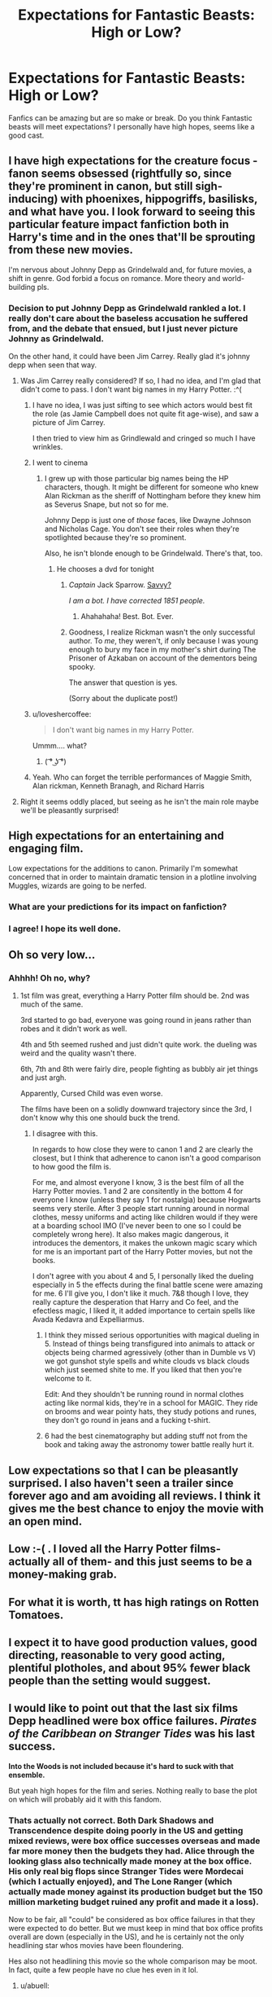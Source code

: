 #+TITLE: Expectations for Fantastic Beasts: High or Low?

* Expectations for Fantastic Beasts: High or Low?
:PROPERTIES:
:Author: Christinebean94
:Score: 24
:DateUnix: 1479147978.0
:DateShort: 2016-Nov-14
:END:
Fanfics can be amazing but are so make or break. Do you think Fantastic beasts will meet expectations? I personally have high hopes, seems like a good cast.


** I have high expectations for the creature focus - fanon seems obsessed (rightfully so, since they're prominent in canon, but still sigh-inducing) with phoenixes, hippogriffs, basilisks, and what have you. I look forward to seeing this particular feature impact fanfiction both in Harry's time and in the ones that'll be sprouting from these new movies.

I'm nervous about Johnny Depp as Grindelwald and, for future movies, a shift in genre. God forbid a focus on romance. More theory and world-building pls.
:PROPERTIES:
:Author: namesareforsheeple
:Score: 26
:DateUnix: 1479148509.0
:DateShort: 2016-Nov-14
:END:

*** Decision to put Johnny Depp as Grindelwald rankled a lot. I really don't care about the baseless accusation he suffered from, and the debate that ensued, but I just never picture Johnny as Grindelwald.

On the other hand, it could have been Jim Carrey. Really glad it's johnny depp when seen that way.
:PROPERTIES:
:Author: Murderous_squirrel
:Score: 14
:DateUnix: 1479149326.0
:DateShort: 2016-Nov-14
:END:

**** Was Jim Carrey really considered? If so, I had no idea, and I'm glad that didn't come to pass. I don't want big names in my Harry Potter. :^(
:PROPERTIES:
:Author: namesareforsheeple
:Score: 3
:DateUnix: 1479150205.0
:DateShort: 2016-Nov-14
:END:

***** I have no idea, I was just sifting to see which actors would best fit the role (as Jamie Campbell does not quite fit age-wise), and saw a picture of Jim Carrey.

I then tried to view him as Grindlewald and cringed so much I have wrinkles.
:PROPERTIES:
:Author: Murderous_squirrel
:Score: 6
:DateUnix: 1479150347.0
:DateShort: 2016-Nov-14
:END:


***** I went to cinema
:PROPERTIES:
:Author: boxerman81
:Score: 3
:DateUnix: 1479175966.0
:DateShort: 2016-Nov-15
:END:

****** I grew up with those particular big names being the HP characters, though. It might be different for someone who knew Alan Rickman as the sheriff of Nottingham before they knew him as Severus Snape, but not so for me.

Johnny Depp is just one of /those/ faces, like Dwayne Johnson and Nicholas Cage. You don't see their roles when they're spotlighted because they're so prominent.

Also, he isn't blonde enough to be Grindelwald. There's that, too.
:PROPERTIES:
:Author: namesareforsheeple
:Score: 4
:DateUnix: 1479178108.0
:DateShort: 2016-Nov-15
:END:

******* He chooses a dvd for tonight
:PROPERTIES:
:Author: boxerman81
:Score: 2
:DateUnix: 1479183489.0
:DateShort: 2016-Nov-15
:END:

******** /Captain/ Jack Sparrow. [[http://i.imgur.com/g5jtlZ3.gif][Savvy?]]

/I am a bot. I have corrected 1851 people./
:PROPERTIES:
:Author: PirateCaptainSparrow
:Score: 10
:DateUnix: 1479183493.0
:DateShort: 2016-Nov-15
:END:

********* Ahahahaha! Best. Bot. Ever.
:PROPERTIES:
:Author: Hookton
:Score: 5
:DateUnix: 1479185825.0
:DateShort: 2016-Nov-15
:END:


******** Goodness, I realize Rickman wasn't the only successful author. To /me/, they weren't, if only because I was young enough to bury my face in my mother's shirt during The Prisoner of Azkaban on account of the dementors being spooky.

The answer that question is yes.

(Sorry about the duplicate post!)
:PROPERTIES:
:Author: namesareforsheeple
:Score: 1
:DateUnix: 1479202682.0
:DateShort: 2016-Nov-15
:END:


***** u/loveshercoffee:
#+begin_quote
  I don't want big names in my Harry Potter.
#+end_quote

Ummm.... what?
:PROPERTIES:
:Author: loveshercoffee
:Score: 1
:DateUnix: 1479176986.0
:DateShort: 2016-Nov-15
:END:

****** ( ͡° ͜ʖ ͡°)
:PROPERTIES:
:Author: namesareforsheeple
:Score: 1
:DateUnix: 1479177645.0
:DateShort: 2016-Nov-15
:END:


***** Yeah. Who can forget the terrible performances of Maggie Smith, Alan rickman, Kenneth Branagh, and Richard Harris
:PROPERTIES:
:Author: t3h_shammy
:Score: 1
:DateUnix: 1479191255.0
:DateShort: 2016-Nov-15
:END:


**** Right it seems oddly placed, but seeing as he isn't the main role maybe we'll be pleasantly surprised!
:PROPERTIES:
:Author: Christinebean94
:Score: 1
:DateUnix: 1479160698.0
:DateShort: 2016-Nov-15
:END:


** High expectations for an entertaining and engaging film.

Low expectations for the additions to canon. Primarily I'm somewhat concerned that in order to maintain dramatic tension in a plotline involving Muggles, wizards are going to be nerfed.
:PROPERTIES:
:Author: Taure
:Score: 21
:DateUnix: 1479148081.0
:DateShort: 2016-Nov-14
:END:

*** What are your predictions for its impact on fanfiction?
:PROPERTIES:
:Author: boomberrybella
:Score: 2
:DateUnix: 1479167103.0
:DateShort: 2016-Nov-15
:END:


*** I agree! I hope its well done.
:PROPERTIES:
:Author: Christinebean94
:Score: 1
:DateUnix: 1479160744.0
:DateShort: 2016-Nov-15
:END:


** Oh so very low...
:PROPERTIES:
:Author: Ch1pp
:Score: 10
:DateUnix: 1479149393.0
:DateShort: 2016-Nov-14
:END:

*** Ahhhh! Oh no, why?
:PROPERTIES:
:Author: Christinebean94
:Score: 1
:DateUnix: 1479149604.0
:DateShort: 2016-Nov-14
:END:

**** 1st film was great, everything a Harry Potter film should be. 2nd was much of the same.

3rd started to go bad, everyone was going round in jeans rather than robes and it didn't work as well.

4th and 5th seemed rushed and just didn't quite work. the dueling was weird and the quality wasn't there.

6th, 7th and 8th were fairly dire, people fighting as bubbly air jet things and just argh.

Apparently, Cursed Child was even worse.

The films have been on a solidly downward trajectory since the 3rd, I don't know why this one should buck the trend.
:PROPERTIES:
:Author: Ch1pp
:Score: 14
:DateUnix: 1479151726.0
:DateShort: 2016-Nov-14
:END:

***** I disagree with this.

In regards to how close they were to canon 1 and 2 are clearly the closest, but I think that adherence to canon isn't a good comparison to how good the film is.

For me, and almost everyone I know, 3 is the best film of all the Harry Potter movies. 1 and 2 are consitently in the bottom 4 for everyone I know (unless they say 1 for nostalgia) because Hogwarts seems very sterile. After 3 people start running around in normal clothes, messy uniforms and acting like children would if they were at a boarding school IMO (I've never been to one so I could be completely wrong here). It also makes magic dangerous, it introduces the dementors, it makes the unkown magic scary which for me is an important part of the Harry Potter movies, but not the books.

I don't agree with you about 4 and 5, I personally liked the dueling especially in 5 the effects during the final battle scene were amazing for me. 6 I'll give you, I don't like it much. 7&8 though I love, they really capture the desperation that Harry and Co feel, and the efectless magic, I liked it, it added importance to certain spells like Avada Kedavra and Expelliarmus.
:PROPERTIES:
:Author: Mat_Snow
:Score: 8
:DateUnix: 1479160719.0
:DateShort: 2016-Nov-15
:END:

****** I think they missed serious opportunities with magical dueling in 5. Instead of things being transfigured into animals to attack or objects being charmed agressively (other than in Dumble vs V) we got gunshot style spells and white clouds vs black clouds which just seemed shite to me. If you liked that then you're welcome to it.

Edit: And they shouldn't be running round in normal clothes acting like normal kids, they're in a school for MAGIC. They ride on brooms and wear pointy hats, they study potions and runes, they don't go round in jeans and a fucking t-shirt.
:PROPERTIES:
:Author: Ch1pp
:Score: 15
:DateUnix: 1479161497.0
:DateShort: 2016-Nov-15
:END:


****** 6 had the best cinematography but adding stuff not from the book and taking away the astronomy tower battle really hurt it.
:PROPERTIES:
:Author: abuell
:Score: 2
:DateUnix: 1479179607.0
:DateShort: 2016-Nov-15
:END:


** Low expectations so that I can be pleasantly surprised. I also haven't seen a trailer since forever ago and am avoiding all reviews. I think it gives me the best chance to enjoy the movie with an open mind.
:PROPERTIES:
:Author: boomberrybella
:Score: 8
:DateUnix: 1479153035.0
:DateShort: 2016-Nov-14
:END:


** Low :-( . I loved all the Harry Potter films- actually all of them- and this just seems to be a money-making grab.
:PROPERTIES:
:Author: moubliepas
:Score: 4
:DateUnix: 1479160328.0
:DateShort: 2016-Nov-15
:END:


** For what it is worth, tt has high ratings on Rotten Tomatoes.
:PROPERTIES:
:Author: verysleepy8
:Score: 5
:DateUnix: 1479174318.0
:DateShort: 2016-Nov-15
:END:


** I expect it to have good production values, good directing, reasonable to very good acting, plentiful plotholes, and about 95% fewer black people than the setting would suggest.
:PROPERTIES:
:Score: 4
:DateUnix: 1479176727.0
:DateShort: 2016-Nov-15
:END:


** I would like to point out that the last six films Depp headlined were box office failures. /Pirates of the Caribbean on Stranger Tides/ was his last success.

*Into the Woods is not included because it's hard to suck with that ensemble.*

But yeah high hopes for the film and series. Nothing really to base the plot on which will probably aid it with this fandom.
:PROPERTIES:
:Author: abuell
:Score: 3
:DateUnix: 1479179273.0
:DateShort: 2016-Nov-15
:END:

*** Thats actually not correct. Both Dark Shadows and Transcendence despite doing poorly in the US and getting mixed reviews, were box office successes overseas and made far more money then the budgets they had. Alice through the looking glass also technically made money at the box office. His only real big flops since Stranger Tides were Mordecai (which I actually enjoyed), and The Lone Ranger (which actually made money against its production budget but the 150 million marketing budget ruined any profit and made it a loss).

Now to be fair, all "could" be considered as box office failures in that they were expected to do better. But we must keep in mind that box office profits overall are down (especially in the US), and he is certainly not the only headlining star whos movies have been floundering.

Hes also not headlining this movie so the whole comparison may be moot. In fact, quite a few people have no clue hes even in it lol.
:PROPERTIES:
:Author: Noexit007
:Score: 1
:DateUnix: 1479190646.0
:DateShort: 2016-Nov-15
:END:

**** u/abuell:
#+begin_quote
  He's also not headlining this movie so the whole comparison may be moot. In fact, quite a few people have no clue hes even in it lol.
#+end_quote

The way actor listings go he may be in the upper quarter just for notoriety sake. But fingers crossed hoping for bottom quarter.
:PROPERTIES:
:Author: abuell
:Score: 2
:DateUnix: 1479193626.0
:DateShort: 2016-Nov-15
:END:

***** Oh definitely. Imdb for example even says:

"Credited cast, sorted by IMDb STARmeter:"

Hes listed high because his name does carry weight (regardless of his recent history).... not based upon how big a roll he plays in the film.

The fact hes not featured in the trailers at all is another thing to think about.
:PROPERTIES:
:Author: Noexit007
:Score: 2
:DateUnix: 1479194905.0
:DateShort: 2016-Nov-15
:END:


**** When a film makes less than its production costs it is a flop. The Studio has to make payouts to Distributors and other profit sharers. When a film does not at least double its production costs it is a failure because it is not profitable. [[https://www.quora.com/What-is-a-box-office-gross][Explainer]]

So look at Transcendence

- $245 million worldwide total gross - $150 million in production = $95 million
- for arguments sake half goes to the Distributor. $47.5 million to be further divided down among theater chains
- $47.5 million to the Studio that made/financed Transcendence
- this doesn't even take into account marketing costs which can cost just as much as production does
:PROPERTIES:
:Author: abuell
:Score: 0
:DateUnix: 1479193258.0
:DateShort: 2016-Nov-15
:END:

***** By that very argument though Transcendence was not a flop since it made more then its production costs. You also have no real clue how much actually goes to various sources or what the contracts were between the various parties. Thats strait guess work. And in my very response I made it clear all the movies listed could be considered as box office failures despite technically making a profit above their production costs.

Also keep in mind that the box office is not the entirety of a movies profit making potential. Many movies are box office failures or flops but extremely successful in the digital or box media markets. The box office is a fickle mistress these days.
:PROPERTIES:
:Author: Noexit007
:Score: 1
:DateUnix: 1479194746.0
:DateShort: 2016-Nov-15
:END:


** Ive learned these days to go into every movie with low expectations. That way its harder for me to be disappointed. That said, I have higher expectations for this movie then most, if only because I feel like it was cast almost perfectly and its separated enough from the usual HP world to where it should feel fresh.

And to be fair to Johnny Depp... I think he could make quite a good Grindlewald despite the doubters. If folks can get past him as Captain Jack that is...

PS: for those comparing it to cursed child. Dont. Cursed child was always a money grab based upon a very minimalist story turned into a play. It was never even intended to be anything beyond a play but money blinds folks.
:PROPERTIES:
:Author: Noexit007
:Score: 3
:DateUnix: 1479190838.0
:DateShort: 2016-Nov-15
:END:


** I have a good feeling about the director. A bad one about JKR's involvement (because CC), which is really kind of sad - she created this universe but ever since 2007 she's just been fucking it up. And WB have a shit track record lately.

Oh well, at least we'll all laugh at how bad the movie-license game will be.
:PROPERTIES:
:Author: ScottPress
:Score: 3
:DateUnix: 1479192446.0
:DateShort: 2016-Nov-15
:END:


** Moderate I think. Because I don't really have a novel to compare it to, plot wise, I can't really be let down that much compared to the other HP movies. But, it's supposed to be our entrance to American magic, and it had better work. It's going to be /new canon material/ and I want it to just hold up well.
:PROPERTIES:
:Author: girlikecupcake
:Score: 3
:DateUnix: 1479222578.0
:DateShort: 2016-Nov-15
:END:
